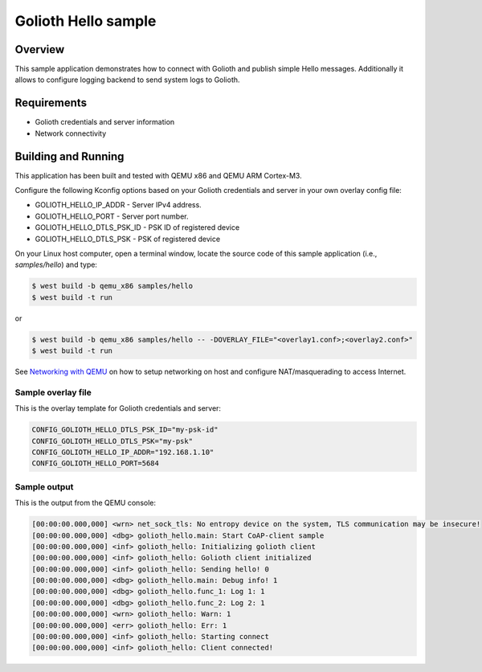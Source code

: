 Golioth Hello sample
####################

Overview
********

This sample application demonstrates how to connect with Golioth and publish
simple Hello messages. Additionally it allows to configure logging backend to
send system logs to Golioth.

Requirements
************

- Golioth credentials and server information
- Network connectivity

Building and Running
********************

This application has been built and tested with QEMU x86 and QEMU ARM Cortex-M3.

Configure the following Kconfig options based on your Golioth credentials and
server in your own overlay config file:

- GOLIOTH_HELLO_IP_ADDR      - Server IPv4 address.
- GOLIOTH_HELLO_PORT         - Server port number.
- GOLIOTH_HELLO_DTLS_PSK_ID  - PSK ID of registered device
- GOLIOTH_HELLO_DTLS_PSK     - PSK of registered device

On your Linux host computer, open a terminal window, locate the source code
of this sample application (i.e., `samples/hello`) and type:

.. code-block:: console

   $ west build -b qemu_x86 samples/hello
   $ west build -t run

or

.. code-block:: console

   $ west build -b qemu_x86 samples/hello -- -DOVERLAY_FILE="<overlay1.conf>;<overlay2.conf>"
   $ west build -t run

See `Networking with QEMU`_ on how to setup networking on host and configure
NAT/masquerading to access Internet.

Sample overlay file
===================

This is the overlay template for Golioth credentials and server:

.. code-block:: console

   CONFIG_GOLIOTH_HELLO_DTLS_PSK_ID="my-psk-id"
   CONFIG_GOLIOTH_HELLO_DTLS_PSK="my-psk"
   CONFIG_GOLIOTH_HELLO_IP_ADDR="192.168.1.10"
   CONFIG_GOLIOTH_HELLO_PORT=5684

Sample output
=============

This is the output from the QEMU console:

.. code-block:: console

   [00:00:00.000,000] <wrn> net_sock_tls: No entropy device on the system, TLS communication may be insecure!
   [00:00:00.000,000] <dbg> golioth_hello.main: Start CoAP-client sample
   [00:00:00.000,000] <inf> golioth_hello: Initializing golioth client
   [00:00:00.000,000] <inf> golioth_hello: Golioth client initialized
   [00:00:00.000,000] <inf> golioth_hello: Sending hello! 0
   [00:00:00.000,000] <dbg> golioth_hello.main: Debug info! 1
   [00:00:00.000,000] <dbg> golioth_hello.func_1: Log 1: 1
   [00:00:00.000,000] <dbg> golioth_hello.func_2: Log 2: 1
   [00:00:00.000,000] <wrn> golioth_hello: Warn: 1
   [00:00:00.000,000] <err> golioth_hello: Err: 1
   [00:00:00.000,000] <inf> golioth_hello: Starting connect
   [00:00:00.000,000] <inf> golioth_hello: Client connected!

.. _Networking with QEMU: https://docs.zephyrproject.org/latest/guides/networking/qemu_setup.html#networking-with-qemu

